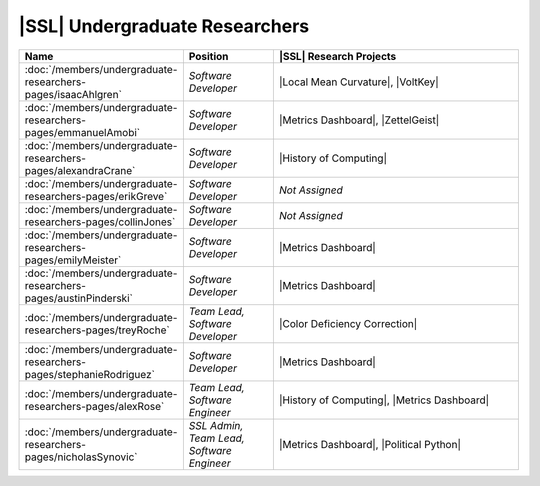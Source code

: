 ..  List is compiled in ALPHABETICAL ORDER by LAST NAMES

..  Positions are listed in RANKED ORDER
        First: Administrative faculty of SSL title
        Second: Leadership role title in one or many projects
        Third: Software Engineer/ Developer or some recongnized standard IT role

..  Software Engineer is defined as, "a professional who applies
        engineering principles to the 'design, development, maintenance, testing, and evaluation of the software that make computers or other devices containing software work,'" [1].

..  Software Developer is defined as, "[the ones] responsible for
        executing development plans and programming software into existence," [1].

..  [1]K. Heinz, “Software Engineer vs. Developer: What’s The
        Difference?,” Built In, Jan. 15, 2020. https://builtin.com/recruiting/software-engineer-vs-developer (accessed Nov. 14, 2020).

.. Projects are listed in ALPHABETICAL ORDER

|SSL| Undergraduate Researchers
^^^^^^^^^^^^^^^^^^^^^^^^^^^^^^^

.. list-table::
   :widths: 10 10 30
   :header-rows: 1

   *
        - Name
        - Position
        - |SSL| Research Projects

   *
        - :doc:`/members/undergraduate-researchers-pages/isaacAhlgren`
        - *Software Developer*
        - |Local Mean Curvature|, |VoltKey|

   *
        - :doc:`/members/undergraduate-researchers-pages/emmanuelAmobi`
        - *Software Developer*
        - |Metrics Dashboard|, |ZettelGeist|

   *
        - :doc:`/members/undergraduate-researchers-pages/alexandraCrane`
        - *Software Developer*
        - |History of Computing|

   *
        - :doc:`/members/undergraduate-researchers-pages/erikGreve`
        - *Software Developer*
        - *Not Assigned*

   *
        - :doc:`/members/undergraduate-researchers-pages/collinJones`
        - *Software Developer*
        - *Not Assigned*

   *
        - :doc:`/members/undergraduate-researchers-pages/emilyMeister`
        - *Software Developer*
        - |Metrics Dashboard|

   *
        - :doc:`/members/undergraduate-researchers-pages/austinPinderski`
        - *Software Developer*
        - |Metrics Dashboard|

   *
        - :doc:`/members/undergraduate-researchers-pages/treyRoche`
        - *Team Lead, Software Developer*
        - |Color Deficiency Correction|

   *
        - :doc:`/members/undergraduate-researchers-pages/stephanieRodriguez`
        - *Software Developer*
        - |Metrics Dashboard|

   *
        - :doc:`/members/undergraduate-researchers-pages/alexRose`
        - *Team Lead, Software Engineer*
        - |History of Computing|, |Metrics Dashboard|

   *
        - :doc:`/members/undergraduate-researchers-pages/nicholasSynovic`
        - *SSL Admin, Team Lead, Software Engineer*
        - |Metrics Dashboard|, |Political Python|
